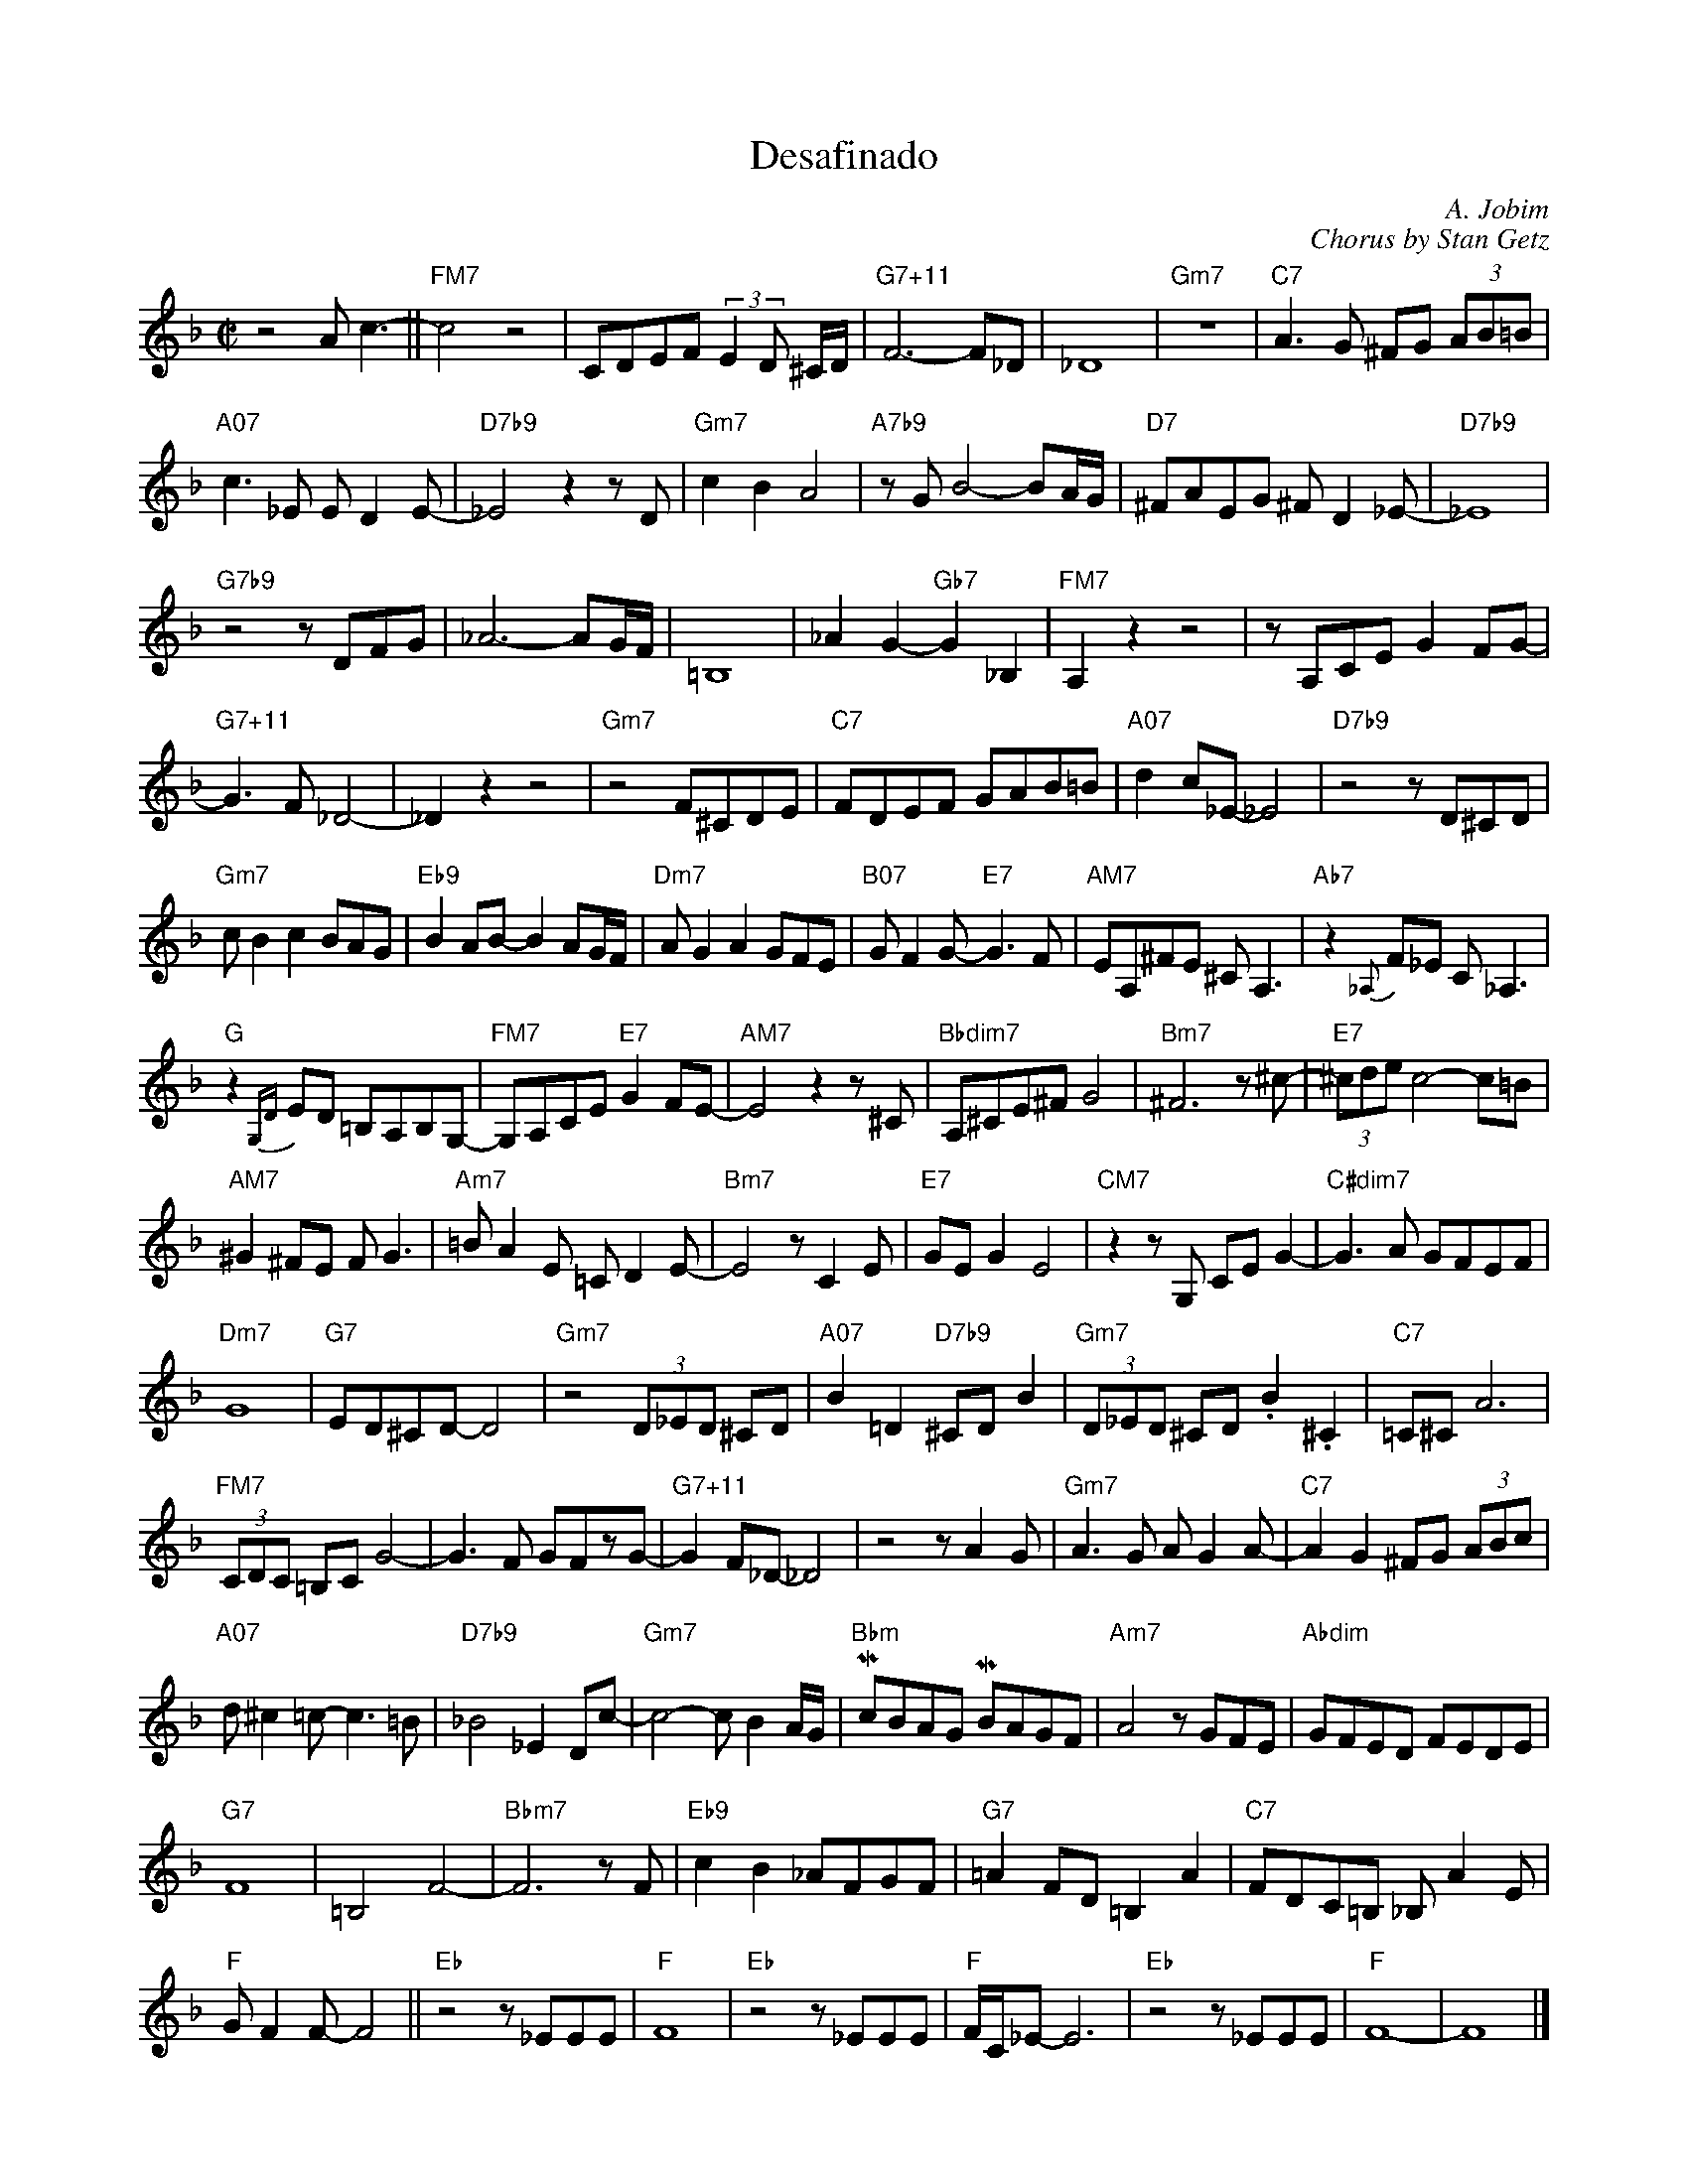 
X: 1   % ---- desafinado in F
T: Desafinado
C: A. Jobim
C: Chorus by Stan Getz
M: C|
L: 1/4
K: F
z2 A<c-||"FM7"c2z2|C/D/E/F/ (3:2:2ED/ ^C//D//|"G7+11"F3-F/_D/|_D4|"Gm7"z4|"C7"A>G ^F/G/ (3A/B/=B/ |
"A07"c>_E E/DE/-|"D7b9"_E2zz/D/|"Gm7"cBA2|"A7b9"z/G/B2-B/A//G// |"D7"^F/A/E/G/ ^F/D_E/-|"D7b9"_E4|
"G7b9"z2z/D/F/G/|_A3-A/G//F//|=B,4| _AG-"Gb7"G_B,|"FM7"A, z z2|z/A,/C/E/ G F/G/-|
"G7+11"G>F_D2-|_D z z2|"Gm7"z2 F/^C/D/E/|"C7"F/D/E/F/ G/A/B/=B/|"A07"d c/_E/-_E2|"D7b9"z2z/D/^C/D/|
"Gm7"c/Bc B/A/G/|"Eb9"B A/B/-B A/G//F//|"Dm7"A/GA G/F/E/|"B07"G/FG/-"E7"G>F|"AM7"E/A,/^F/E/ ^C<A,|"Ab7"z{_A,}F/_E/ C<_A,|
"G"z{G,D}E/D/ =B,/A,/B,/G,/-|"FM7"G,/A,/C/E/ "E7"GF/E/-|"AM7"E2z z/^C/|"Bbdim7"A,/^C/E/^F/ G2|"Bm7"^F3z/^c/-|"E7"(3^c/d/e/ c2-c/=B/|
"AM7"^G^F/E/ F<G|"Am7"=B/AE/ =C/DE/-|"Bm7"E2z/CE/|"E7"G/E/G E2|"CM7"zz/ G,/ C/E/ G-|"C#dim7"G>A G/F/E/F/|
"Dm7"G4 |"G7"E/D/^C/D/-D2|"Gm7"z2 (3D/_E/D/ ^C/D/|"A07"B=D"D7b9"^C/D/B|"Gm7"(3D/_E/D/ ^C/D/ .B.^C|"C7"=C/^C/A3|
"FM7"(3C/D/C/ =B,/C/G2-|G>F G/F/z/G/-|"G7+11"G F/_D/-_D2|z2z/AG/|"Gm7"A>G A/GA/-|"C7"AG ^F/G/ (3A/B/c/|
"A07"d/^c=c/-c>=B|"D7b9"_B2_E D/c/-|"Gm7"c2-c/BA//G//|"Bbm"Mc/B/A/G/ MB/A/G/F/|"Am7"A2 z/G/F/E/|"Abdim"G/F/E/D/ F/E/D/E/|
"G7"F4|=B,2F2-|"Bbm7"F3z/F/|"Eb9"cB_A/F/G/F/|"G7"=AF/D/=B,A|"C7"F/D/C/=B,/ _B,/AE/|
"F"G/FF/-F2||"Eb"z2z/_E/E/E/|"F"F4|"Eb"z2z/_E/E/E/|"F"F//C//_E/-E3|"Eb"z2z/_E/E/E/|"F"F4-|F4|]

X:2   % ---- transposed to G
T:Desafinado (in G)
C: A. Jobim
C: Chorus by Stan Getz
M:C|
L:1/4
K:G
z2 B<d-||"GM7"d2z2|D/E/F/G/ (3:2:2FE/ ^D//E//|"A7+11"G3-G/_E/|_E4|"Am7"z4|"D7"B>A ^G/A/ (3B/c/^c/ |
"B07"d>=F F/EF/-|"E7b9"=F2zz/E/|"Am7"dcB2|"B7b9"z/A/c2-c/B//A// |"E7"^G/B/F/A/ ^G/E=F/-|"E7b9"=F4|
"A7b9"z2z/E/G/A/|_B3-B/A//G//|^C4| _BA-"Ab7"A=C|"GM7"B, z z2|z/B,/D/F/ A G/A/-|
"A7+11"A>G_E2-|_E z z2|"Am7"z2 G/^D/E/F/|"D7"G/E/F/G/ A/B/c/^c/|"B07"e d/=F/-=F2|"E7b9"z2z/E/^D/E/|
"Am7"d/cd c/B/A/|"F9"c B/c/-c B/A//G//|"Em7"B/AB A/G/F/|"C#07"A/GA/-"F#7"A>G|"BM7"F/B,/^G/F/ ^D<B,|"Bb7"z{_B,}G/=F/ D<_B,|
"A"z{A,E}F/E/ ^C/B,/C/A,/-|"GM7"A,/B,/D/F/ "F#7"AG/F/-|"BM7"F2z z/^D/|"Cdim7"B,/^D/F/^G/ A2|"C#m7"^G3z/^d/-|"F#7"(3^d/e/f/ d2-d/^c/|
"BM7"^A^G/F/ G<A|"Bm7"^c/BF/ =D/EF/-|"C#m7"F2z/DF/|"F#7"A/F/A F2|"DM7"zz/ A,/ D/F/ A-|"D#dim7"A>B A/G/F/G/|
"Em7"A4 |"A7"F/E/^D/E/-E2|"Am7"z2 (3E/=F/E/ ^D/E/|"B07"c=E"E7b9"^D/E/c|"Am7"(3E/=F/E/ ^D/E/ .c.^D|"D7"=D/^D/B3|
"GM7"(3D/E/D/ ^C/D/A2-|A>G A/G/z/A/-|"A7+11"A G/_E/-_E2|z2z/BA/|"Am7"B>A B/AB/-|"D7"BA ^G/A/ (3B/c/d/|
"B07"e/^d=d/-d>^c|"E7b9"=c2=F E/d/-|"Am7"d2-d/cB//A//|"Cm"Md/c/B/A/ Mc/B/A/G/|"Bm7"B2 z/A/G/F/|"Bbdim"A/G/F/E/ G/F/E/F/|
"A7"G4|^C2G2-|"Cm7"G3z/G/|"F9"dc_B/G/A/G/|"A7"=BG/E/^CB|"D7"G/E/D/^C/ =C/BF/|
"G"A/GG/-G2||"F"z2z/=F/F/F/|"G"G4|"F"z2z/=F/F/F/|"G"G//D//=F/-F3|"F"z2z/=F/F/F/|"G"G4-|G4|]


